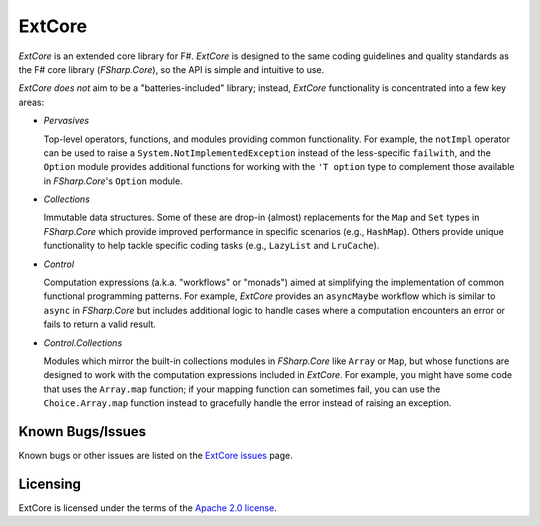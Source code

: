 =======
ExtCore
=======

.. image:: https://travis-ci.org/jack-pappas/ExtCore.png  
    :target: https://travis-ci.org/jack-pappas/ExtCore

.. image:: http://img.shields.io/nuget/v/ExtCore.svg
    :target: https://nuget.org/packages/ExtCore/

*ExtCore* is an extended core library for F#. *ExtCore* is designed to the same coding guidelines and quality standards as the F# core library (*FSharp.Core*), so the API is simple and intuitive to use.

*ExtCore* *does not* aim to be a "batteries-included" library; instead, *ExtCore* functionality is concentrated into a few key areas:

- *Pervasives*

  Top-level operators, functions, and modules providing common functionality. For example, the ``notImpl`` operator can be used to raise a ``System.NotImplementedException`` instead of the less-specific ``failwith``, and the ``Option`` module provides additional functions for working with the ``'T option`` type to complement those available in *FSharp.Core*'s ``Option`` module. 

- *Collections*

  Immutable data structures. Some of these are drop-in (almost) replacements for the ``Map`` and ``Set`` types in *FSharp.Core* which provide improved performance in specific scenarios (e.g., ``HashMap``). Others provide unique functionality to help tackle specific coding tasks (e.g., ``LazyList`` and ``LruCache``).

- *Control*

  Computation expressions (a.k.a. "workflows" or "monads") aimed at simplifying the implementation of common functional programming patterns. For example, *ExtCore* provides an ``asyncMaybe`` workflow which is similar to ``async`` in *FSharp.Core* but includes additional logic to handle cases where a computation encounters an error or fails to return a valid result.

- *Control.Collections*

  Modules which mirror the built-in collections modules in *FSharp.Core* like ``Array`` or ``Map``, but whose functions are designed to work with the computation expressions included in *ExtCore*. For example, you might have some code that uses the ``Array.map`` function; if your mapping function can sometimes fail, you can use the ``Choice.Array.map`` function instead to gracefully handle the error instead of raising an exception.


Known Bugs/Issues
=================

Known bugs or other issues are listed on the `ExtCore issues`_ page.

.. _`ExtCore issues`: https://github.com/jack-pappas/ExtCore/issues


Licensing
=========
ExtCore is licensed under the terms of the `Apache 2.0 license`_.

.. _`Apache 2.0 license`: https://www.apache.org/licenses/LICENSE-2.0.html
